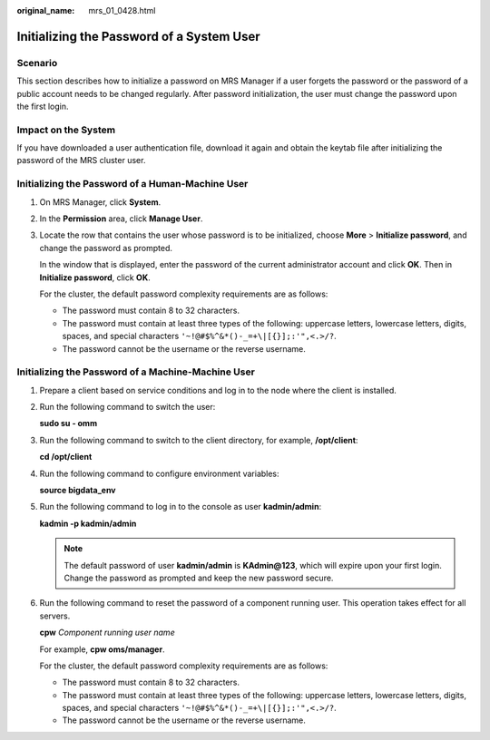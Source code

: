 :original_name: mrs_01_0428.html

.. _mrs_01_0428:

Initializing the Password of a System User
==========================================

Scenario
--------

This section describes how to initialize a password on MRS Manager if a user forgets the password or the password of a public account needs to be changed regularly. After password initialization, the user must change the password upon the first login.

Impact on the System
--------------------

If you have downloaded a user authentication file, download it again and obtain the keytab file after initializing the password of the MRS cluster user.

Initializing the Password of a Human-Machine User
-------------------------------------------------

#. On MRS Manager, click **System**.

#. In the **Permission** area, click **Manage User**.

#. Locate the row that contains the user whose password is to be initialized, choose **More** > **Initialize password**, and change the password as prompted.

   In the window that is displayed, enter the password of the current administrator account and click **OK**. Then in **Initialize password**, click **OK**.

   For the cluster, the default password complexity requirements are as follows:

   -  The password must contain 8 to 32 characters.
   -  The password must contain at least three types of the following: uppercase letters, lowercase letters, digits, spaces, and special characters ``'~!@#$%^&*()-_=+\|[{}];:'",<.>/?``.
   -  The password cannot be the username or the reverse username.

Initializing the Password of a Machine-Machine User
---------------------------------------------------

#. Prepare a client based on service conditions and log in to the node where the client is installed.

#. Run the following command to switch the user:

   **sudo su - omm**

#. Run the following command to switch to the client directory, for example, **/opt/client**:

   **cd /opt/client**

#. Run the following command to configure environment variables:

   **source bigdata_env**

#. Run the following command to log in to the console as user **kadmin/admin**:

   **kadmin -p kadmin/admin**

   .. note::

      The default password of user **kadmin/admin** is **KAdmin@123**, which will expire upon your first login. Change the password as prompted and keep the new password secure.

#. Run the following command to reset the password of a component running user. This operation takes effect for all servers.

   **cpw** *Component running user name*

   For example, **cpw oms/manager**.

   For the cluster, the default password complexity requirements are as follows:

   -  The password must contain 8 to 32 characters.
   -  The password must contain at least three types of the following: uppercase letters, lowercase letters, digits, spaces, and special characters ``'~!@#$%^&*()-_=+\|[{}];:'",<.>/?``.
   -  The password cannot be the username or the reverse username.
